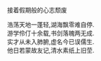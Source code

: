 #+BEGIN_COMMENT
.. title: 失路吟
.. slug: shi-lu-yin
.. date: 2008-11-24 14:05:44 UTC+08:00
.. tags: 顺口溜, 人人网
.. category: 顺口溜
.. link: 
.. description: 
.. type: text
#+END_COMMENT


接着假期般的心志颓废

#+BEGIN_VERSE
浩荡天地一蓬轻,湖海飘零难自停.
游学伶仃十余载,书剑落魄两无成.
实才从未入肺腑,虚名今已误儒生.
他日若蒙故友记,清水素纸上旧茔.
#+END_VERSE
